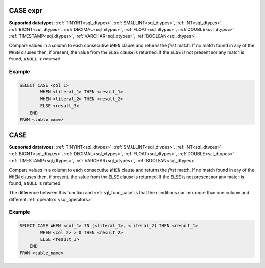 CASE expr
^^^^^^^^^

**Supported datatypes:** :ref:`TINYINT<sql_dtypes>`, :ref:`SMALLINT<sql_dtypes>`, :ref:`INT<sql_dtypes>`, :ref:`BIGINT<sql_dtypes>`, :ref:`DECIMAL<sql_dtypes>`, :ref:`FLOAT<sql_dtypes>`, :ref:`DOUBLE<sql_dtypes>`
:ref:`TIMESTAMP<sql_dtypes>`, :ref:`VARCHAR<sql_dtypes>`, :ref:`BOOLEAN<sql_dtypes>`

Compare values in a column to each consecutive :code:`WHEN` clause 
and returns the *first* match. If no match found in any of the 
:code:`WHEN` clauses then, if present, the value from the :code:`ELSE`
clause is returned. If the :code:`ELSE` is not present nor any match
is found, a :code:`NULL` is returned.

Example
"""""""

.. code-block:: sql

    SELECT CASE <col_1> 
            WHEN <literal_1> THEN <result_1>
            WHEN <literal_2> THEN <result_2>
            ELSE <result_3>
        END
    FROM <table_name>


CASE
^^^^

**Supported datatypes:** :ref:`TINYINT<sql_dtypes>`, :ref:`SMALLINT<sql_dtypes>`, :ref:`INT<sql_dtypes>`, :ref:`BIGINT<sql_dtypes>`, :ref:`DECIMAL<sql_dtypes>`, :ref:`FLOAT<sql_dtypes>`, :ref:`DOUBLE<sql_dtypes>`
:ref:`TIMESTAMP<sql_dtypes>`, :ref:`VARCHAR<sql_dtypes>`, :ref:`BOOLEAN<sql_dtypes>`

Compare values in a column to each consecutive :code:`WHEN` clause 
and returns the *first* match. If no match found in any of the 
:code:`WHEN` clauses then, if present, the value from the :code:`ELSE`
clause is returned. If the :code:`ELSE` is not present nor any match
is found, a :code:`NULL` is returned.

The difference between this function and :ref:`sql_func_case` is 
that the conditions can mix more than one column and different :ref:`operators <sql_operators>`.

Example
"""""""

.. code-block:: sql

    SELECT CASE WHEN <col_1> IN (<literal_1>, <literal_2) THEN <result_1>
            WHEN <col_2> > 0 THEN <result_2>
            ELSE <result_3>
        END
    FROM <table_name>
